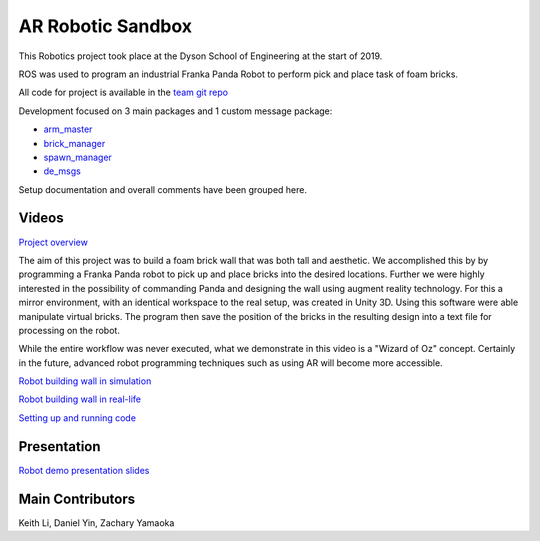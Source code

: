 
AR Robotic Sandbox
========================

.. figure::  imgs/Screenshot_16.png
   :align:   center

This Robotics project took place at the Dyson School of Engineering at the start of 2019.

ROS was used to program an industrial Franka Panda Robot to perform pick and place task of foam bricks.

All code for project is available in the `team git repo`_

Development focused on 3 main packages and 1 custom message package:

* `arm_master`_
* `brick_manager`_
* `spawn_manager`_
* `de_msgs`_

Setup documentation and overall comments have been grouped here.


Videos
--------

`Project overview`_

The aim of this project was to build a foam brick wall that was both tall and aesthetic. We accomplished this by
by programming a Franka Panda robot to pick up and place bricks into the desired locations. Further we were highly interested in the
possibility of commanding Panda and designing the wall using augment reality technology. For this a mirror environment, with an identical workspace to
the real setup, was created in Unity 3D. Using this software were able manipulate virtual bricks. The program then save the position
of the bricks in the resulting design into a text file for processing on the robot.

While the entire workflow was never executed, what we demonstrate in this video is a "Wizard of Oz" concept. Certainly in the
future, advanced robot programming techniques such as using AR will become more accessible.


`Robot building wall in simulation`_

`Robot building wall in real-life`_

`Setting up and running code`_

Presentation
-------------

`Robot demo presentation slides`_

Main Contributors
-------------

Keith Li, Daniel Yin, Zachary Yamaoka

.. _team git repo: https://github.com/de3-robo
.. _arm_master: https://github.com/de3-robo/arm_master
.. _brick_manager: https://github.com/de3-robo/brick_manager
.. _spawn_manager: https://github.com/de3-robo/spawn_mnger
.. _de_msgs: https://github.com/de3-robo/de_msgs


.. _Project overview: https://drive.google.com/file/d/1-CRNby6B7_3nkKOvS4H6r5w4KaBU-2kN/view?usp=sharing
.. _Robot building wall in simulation: https://drive.google.com/open?id=1E517xbq1VebSo29f8bf77n7HyZpDgVL6
.. _Robot building wall in real-life: https://drive.google.com/file/d/1upAYPv9WAtRqW-wK1cnZig8cDrmZvin2/view?fbclid=IwAR2OWkxUuuH4r3dMeiGpXatqs_VzAjbUqYJ-8Y4pmy0s-TFVt2B1EIfaAgg
.. _Setting up and running code: https://drive.google.com/open?id=164bEFaRacpHIMV_tlWwU3duqRCKpdJvD
.. _Robot demo presentation slides: https://www.dropbox.com/s/uztyttssk7mjkrf/robotics%20presentation.pdf?dl=0
